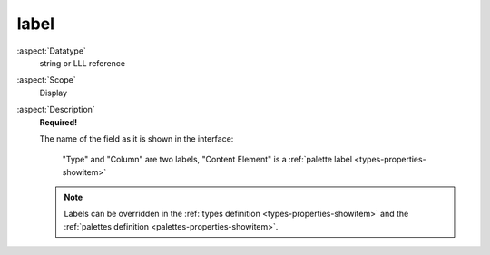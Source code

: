 label
-----

:aspect:`Datatype`
    string or LLL reference

:aspect:`Scope`
    Display

:aspect:`Description`
    **Required!**

    The name of the field as it is shown in the interface:

    .. figure:: ../Images/ColumnLabel.png
        :alt: Two examples of labels
        :class: with-shadow

        "Type" and "Column" are two labels, "Content Element" is a :ref:`palette label <types-properties-showitem>`

    .. note::
        Labels can be overridden in the :ref:`types definition <types-properties-showitem>` and the
        :ref:`palettes definition <palettes-properties-showitem>`.
